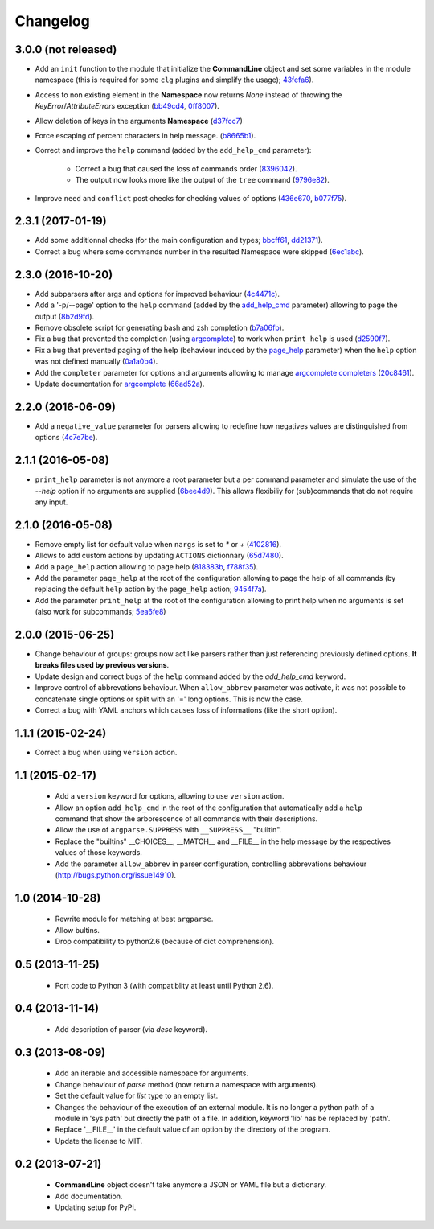 Changelog
---------

3.0.0 (not released)
~~~~~~~~~~~~~~~~~~~~

* Add an ``init`` function to the module that initialize the **CommandLine**
  object and set some variables in the module namespace (this is required for
  some ``clg`` plugins and simplify the usage);
  `43fefa6 <https://github.com/fmenabe/python-clg/commit/43fefa6>`_).
* Access to non existing element in the **Namespace** now returns *None*
  instead of throwing the *KeyError*/*AttributeErrors* exception
  (`bb49cd4 <https://github.com/fmenabe/python-clg/commit/bb49cd4>`_,
  `0ff8007 <https://github.com/fmenabe/python-clg/commit/0ff8007>`_).
* Allow deletion of keys in the arguments **Namespace**
  (`d37fcc7 <https://github.com/fmenabe/python-clg/commit/d37fcc7>`_)
* Force escaping of percent characters in help message.
  (`b8665b1 <https://github.com/fmenabe/python-clg/commit/b8665b1>`_).
* Correct and improve the ``help`` command (added by the ``add_help_cmd``
  parameter):

    * Correct a bug that caused the loss of commands order
      (`8396042 <https://github.com/fmenabe/python-clg/commit/8396042>`_).
    * The output now looks more like the output of the ``tree`` command
      (`9796e82 <https://github.com/fmenabe/python-clg/commit/9796e82>`_).

* Improve ``need`` and ``conflict`` post checks for checking values
  of options
  (`436e670 <https://github.com/fmenabe/python-clg/commit/436e670>`_,
  `b077f75 <https://github.com/fmenabe/python-clg/commit/b077f75>`_).

2.3.1 (2017-01-19)
~~~~~~~~~~~~~~~~~~
* Add some additionnal checks (for the main configuration and types;
  `bbcff61 <https://github.com/fmenabe/python-clg/commit/bbcff61>`_,
  `dd21371 <https://github.com/fmenabe/python-clg/commit/dd21371>`_).
* Correct a bug where some commands number in the resulted Namespace were skipped
  (`6ec1abc <https://github.com/fmenabe/python-clg/commit/6ec1abc>`_).

2.3.0 (2016-10-20)
~~~~~~~~~~~~~~~~~~
* Add subparsers after args and options for improved behaviour
  (`4c4471c <https://github.com/fmenabe/python-clg/commit/4c4471c>`_).
* Add a '-p/--page' option to the ``help`` command (added by the
  `add_help_cmd <https://clg.readthedocs.io/en/latest/configuration.html#add-help-cmd>`_
  parameter) allowing to page the output
  (`8b2d9fd <https://github.com/fmenabe/python-clg/commit/8b2d9fd>`_).
* Remove obsolete script for generating bash and zsh completion
  (`b7a06fb <https://github.com/fmenabe/python-clg/commit/b7a06fb>`_).
* Fix a bug that prevented the completion (using
  `argcomplete <http://argcomplete.readthedocs.io/en/latest/>`_) to work when
  ``print_help`` is used
  (`d2590f7 <https://github.com/fmenabe/python-clg/commit/d2590f7>`_).
* Fix a bug that prevented paging of the help (behaviour induced by the
  `page_help <https://clg.readthedocs.io/en/latest/configuration.html#page-help>`_
  parameter) when the ``help`` option was not defined manually
  (`0a1a0b4 <https://github.com/fmenabe/python-clg/commit/0a1a0b4>`_).
* Add the ``completer`` parameter for options and arguments allowing to manage
  `argcomplete completers
  <http://argcomplete.readthedocs.io/en/latest/#specifying-completers>`_
  (`20c8461 <https://github.com/fmenabe/python-clg/commit/20c8461>`_).
* Update documentation for `argcomplete <http://argcomplete.readthedocs.io/en/latest/>`_
  (`66ad52a <https://github.com/fmenabe/python-clg/commit/66ad52a>`_).

2.2.0 (2016-06-09)
~~~~~~~~~~~~~~~~~~
* Add a ``negative_value`` parameter for parsers allowing to redefine how
  negatives values are distinguished from options
  (`4c7e7be <https://github.com/fmenabe/python-clg/commit/4c7e7be>`_).

2.1.1 (2016-05-08)
~~~~~~~~~~~~~~~~~~
* ``print_help`` parameter is not anymore a root parameter but a per command
  parameter and simulate the use of the `--help` option if no arguments are
  supplied (`6bee4d9 <https://github.com/fmenabe/python-clg/commit/6bee4d9>`_).
  This allows flexibiliy for (sub)commands that do not require any input.

2.1.0 (2016-05-08)
~~~~~~~~~~~~~~~~~~
* Remove empty list for default value when ``nargs`` is set to *\** or *+*
  (`4102816 <https://github.com/fmenabe/python-clg/commit/4102816>`_).
* Allows to add custom actions by updating ``ACTIONS`` dictionnary
  (`65d7480 <https://github.com/fmenabe/python-clg/commit/65d7480>`_).
* Add a ``page_help`` action allowing to page help
  (`818383b <https://github.com/fmenabe/python-clg/commit/818383b>`_,
  `f788f35 <https://github.com/fmenabe/python-clg/commit/f788f35>`_).
* Add the parameter ``page_help`` at the root of the configuration allowing
  to page the help of all commands (by replacing the default ``help`` action
  by the ``page_help`` action;
  `9454f7a <https://github.com/fmenabe/python-clg/commit/9454f7a>`_).
* Add the parameter ``print_help`` at the root of the configuration
  allowing to print help when no arguments is set (also work for subcommands;
  `5ea6fe8 <https://github.com/fmenabe/python-clg/commit/5ea6fe8>`_)

2.0.0 (2015-06-25)
~~~~~~~~~~~~~~~~~~
* Change behaviour of groups: groups now act like parsers rather than just
  referencing previously defined options. **It breaks files used by previous
  versions**.
* Update design and correct bugs of the ``help`` command added by the
  *add_help_cmd* keyword.
* Improve control of abbrevations behaviour. When ``allow_abbrev`` parameter
  was activate, it was not possible to concatenate single options or split
  with an '=' long options. This is now the case.
* Correct a bug with YAML anchors which causes loss of informations (like
  the short option).

1.1.1 (2015-02-24)
~~~~~~~~~~~~~~~~~~

* Correct a bug when using ``version`` action.

1.1 (2015-02-17)
~~~~~~~~~~~~~~~~
  * Add a ``version`` keyword for options, allowing to use ``version`` action.
  * Allow an option ``add_help_cmd`` in the root of the configuration that
    automatically add a ``help`` command that show the arborescence of all
    commands with their descriptions.
  * Allow the use of ``argparse.SUPPRESS`` with ``__SUPPRESS__`` "builtin".
  * Replace the "builtins" __CHOICES__, __MATCH__ and __FILE__ in the help
    message by the respectives values of those keywords.
  * Add the parameter ``allow_abbrev`` in parser configuration, controlling
    abbrevations behaviour (http://bugs.python.org/issue14910).

1.0 (2014-10-28)
~~~~~~~~~~~~~~~~
  * Rewrite module for matching at best ``argparse``.
  * Allow bultins.
  * Drop compatibility to python2.6 (because of dict comprehension).

0.5 (2013-11-25)
~~~~~~~~~~~~~~~~
  * Port code to Python 3 (with compatiblity at least until Python 2.6).

0.4 (2013-11-14)
~~~~~~~~~~~~~~~~
  * Add description of parser (via *desc* keyword).

0.3 (2013-08-09)
~~~~~~~~~~~~~~~~
  * Add an iterable and accessible namespace for arguments.
  * Change behaviour of *parse* method (now return a namespace with arguments).
  * Set the default value for *list* type to an empty list.
  * Changes the behaviour of the execution of an external module. It is no
    longer a python path of a module in 'sys.path' but directly the path of a
    file. In addition, keyword 'lib' has be replaced by 'path'.
  * Replace '__FILE__' in the default value of an option by the directory of the
    program.
  * Update the license to MIT.

0.2 (2013-07-21)
~~~~~~~~~~~~~~~~
  * **CommandLine** object doesn't take anymore a JSON or YAML file but a
    dictionary.
  * Add documentation.
  * Updating setup for PyPi.
